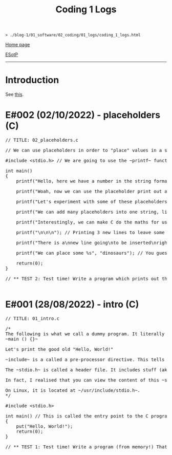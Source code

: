 #+TITLE: Coding 1 Logs

#+BEGIN_EXPORT html
<pre>
<code>> ./blog-1/01_software/02_coding/01_logs/coding_1_logs.html</code>
</pre>
#+END_EXPORT

@@html:<p><a href="https://hnvy.github.io/blog-1/">Home page</a></p>@@

@@html:<p><a href="https://github.com/hnvy/blog-1/edit/main/01_software/02_coding/01_logs/coding_1_logs.md">ESotP</a></p>@@

@@html:<hr>@@

* Introduction

:PROPERTIES:

:CUSTOM_ID: intro

:END:
See [[https://hnvy.github.io/html/about.html#coding][this]].

* E#002 (02/10/2022) - placeholders (C)
:PROPERTIES:
:CUSTOM_ID: org93j42p0
:END:
#+BEGIN_EXPORT html
<pre><span class="comment-delimiter">/</span><span class="comment-delimiter">/ </span><span class="comment">TITLE: 02_placeholders.c
</span>
<span class="comment-delimiter">/</span><span class="comment-delimiter">/ </span><span class="comment">We can use placeholders in order to &quot;place&quot; values in a string. Let</span><span class="comment">'</span><span class="comment">s have a look:
</span>
<span class="preprocessor">#</span><span class="preprocessor">include</span> <span class="string">&lt;</span><span class="string">stdio.h</span><span class="string">&gt;</span> <span class="comment-delimiter">// </span><span class="comment">We are going to use the ~printf~ function, so therefore we need to include the ~stdio.h~ header.
</span>
<span class="type">i</span><span class="type">n</span><span class="type">t</span> <span class="function-name">main</span>()
{
	printf(<span class="string">&quot;Hello, here we have a number in the string format (so, really, it</span><span class="string">'</span><span class="string">s not a number): 73498\n&quot;</span>); <span class="comment-delimiter">/</span><span class="comment-delimiter">/ </span><span class="comment">The ~\n~ is simply telling the program to start a new line (this is called an escape sequence). There is a whole massive list of these escape sequences: ~\t~ (for a tab), ~\\~ (for a literal slash character)...
</span>
	printf(<span class="string">&quot;Woah, now we can use the placeholder print out an actual number: %d\n&quot;</span>, 847562); <span class="comment-delimiter">/</span><span class="comment-delimiter">/ </span><span class="comment">As can be seen, there is now a ~%d~ inside the double quotes. This is the placeholder. The number 847562 corresponds to that ~%d~.
</span>
	printf(<span class="string">&quot;Let</span><span class="string">'</span><span class="string">s experiment with some of these placeholders, shall we?\n&quot;</span>);

	printf(<span class="string">&quot;We can add many placeholders into one string, like so: (first number) %d - (second number) %d = (third number) %d\n&quot;</span>, 10, 4, 6); <span class="comment-delimiter">/</span><span class="comment-delimiter">/ </span><span class="comment">As can be seen, 10 corresponds to the first ~%d~, 4 corresponds to the second ~%d~, and finally, 6 corresponds to the third ~%d~. Cool, huh?
</span>
	printf(<span class="string">&quot;Interestingly, we can make C do the maths for us! Like so: %d - %d = %d&quot;</span>, 10, 4, 10-4); <span class="comment-delimiter">/</span><span class="comment-delimiter">/ </span><span class="comment">The last argument (i.e., 10-4) makes C actually place the result of 10-4.
</span>
	printf(<span class="string">&quot;\n\n\n&quot;</span>); <span class="comment-delimiter">/</span><span class="comment-delimiter">/ </span><span class="comment">Printing 3 new lines to leave some space.
</span>	
	printf(<span class="string">&quot;There is a\nnew line going\nto be inserted\nright here!\n\n&quot;</span>);

	printf(<span class="string">&quot;We can place some %s&quot;</span>, <span class="string">&quot;dinosaurs&quot;</span>); <span class="comment-delimiter">/</span><span class="comment-delimiter">/ </span><span class="comment">You guessed it! ~%s~ is just like ~%d~, but instead, it</span><span class="comment">'</span><span class="comment">s for strings rather than digits. You can replace &quot;dinosaurs&quot; with any word you like!
</span>
	<span class="keyword">r</span><span class="keyword">eturn</span>(0);
}

<span class="comment-delimiter">/</span><span class="comment-delimiter">/ </span><span class="comment">** TEST 2: Test time! Write a program which prints out the following: There are many numbers in life, some arer big (like 297563476) and others are small (such as 3). Use the correct placeholder for the numbers.
</span>
</pre>
#+END_EXPORT

* E#001 (28/08/2022) - intro (C)
:PROPERTIES:
:CUSTOM_ID: org3a63e75
:END:
#+BEGIN_EXPORT html
<pre><span class="comment-delimiter">/</span><span class="comment-delimiter">/ </span><span class="comment">TITLE: 01_intro.c
</span>
<span class="comment-delimiter">/</span><span class="comment-delimiter">*</span><span class="comment">
The following is what we call a dummy program. It literally does nothing:
~main () {}~

Let</span><span class="comment">'</span><span class="comment">s print the good old &quot;Hello, World!&quot;

~include~ is a called a pre-processor directive. This tells the compiler &quot;What</span><span class="comment">'</span><span class="comment">s up old friend, next time you compile this text file, mind including the contents of the stdio.h (aka standard input/output) file? Okay, cool. Bye!&quot;

The ~stdio.h~ is called a header file. It includes stuff (aka definitions) that we can use in our program. One of these definitions is... you guessed it, ~put~.

In fact, I realised that you can view the content of this ~stdio.h~ file.

On Linux, it is located at ~/usr/include/stdio.h~.
</span><span class="comment-delimiter">*/</span>

<span class="preprocessor">#</span><span class="preprocessor">include</span> <span class="string">&lt;</span><span class="string">stdio.h</span><span class="string">&gt;</span>

<span class="type">i</span><span class="type">n</span><span class="type">t</span> <span class="function-name">main</span>() <span class="comment-delimiter">/</span><span class="comment-delimiter">/ </span><span class="comment">This is called the entry point to the C program.
</span>{
	put(<span class="string">&quot;Hello, World!&quot;</span>);
	<span class="keyword">return</span>(0);
}

<span class="comment-delimiter">/</span><span class="comment-delimiter">/ </span><span class="comment">** TEST 1: Test time! Write a program (from memory!) That prints out the following text: &quot;This is my first ever mini C program. It</span><span class="comment">'</span><span class="comment">s not much, but it</span><span class="comment">'</span><span class="comment">s honest work...&quot;
</span>
</pre>
#+END_EXPORT
